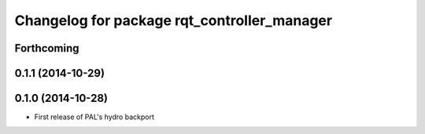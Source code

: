 ^^^^^^^^^^^^^^^^^^^^^^^^^^^^^^^^^^^^^^^^^^^^
Changelog for package rqt_controller_manager
^^^^^^^^^^^^^^^^^^^^^^^^^^^^^^^^^^^^^^^^^^^^

Forthcoming
-----------

0.1.1 (2014-10-29)
------------------

0.1.0 (2014-10-28)
------------------
* First release of PAL's hydro backport
